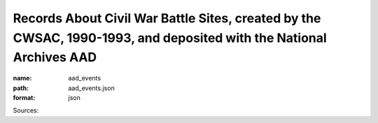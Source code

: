###################################################################################################################
Records About Civil War Battle Sites, created by the CWSAC, 1990-1993, and deposited with the National Archives AAD
###################################################################################################################

:name: aad_events
:path: aad_events.json
:format: json



Sources: 


